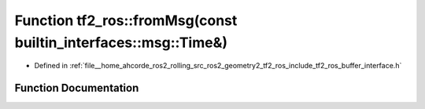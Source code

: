.. _exhale_function_namespacetf2__ros_1a12442f32b511c5eb26ef6b7b4044ee75:

Function tf2_ros::fromMsg(const builtin_interfaces::msg::Time&)
===============================================================

- Defined in :ref:`file__home_ahcorde_ros2_rolling_src_ros2_geometry2_tf2_ros_include_tf2_ros_buffer_interface.h`


Function Documentation
----------------------


.. doxygenfunction:: tf2_ros::fromMsg(const builtin_interfaces::msg::Time&)
   :project: tf2_ros Doxygen Project